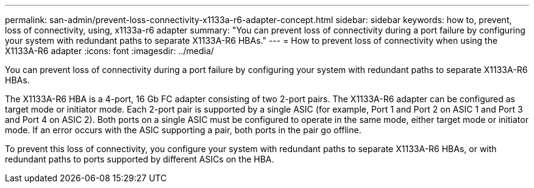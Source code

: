 ---
permalink: san-admin/prevent-loss-connectivity-x1133a-r6-adapter-concept.html
sidebar: sidebar
keywords: how to, prevent, loss of connectivity,  using,  x1133a-r6 adapter
summary: "You can prevent loss of connectivity during a port failure by configuring your system with redundant paths to separate X1133A-R6 HBAs."
---
= How to prevent loss of connectivity when using the X1133A-R6 adapter
:icons: font
:imagesdir: ../media/

[.lead]
You can prevent loss of connectivity during a port failure by configuring your system with redundant paths to separate X1133A-R6 HBAs.

The X1133A-R6 HBA is a 4-port, 16 Gb FC adapter consisting of two 2-port pairs. The X1133A-R6 adapter can be configured as target mode or initiator mode. Each 2-port pair is supported by a single ASIC (for example, Port 1 and Port 2 on ASIC 1 and Port 3 and Port 4 on ASIC 2). Both ports on a single ASIC must be configured to operate in the same mode, either target mode or initiator mode. If an error occurs with the ASIC supporting a pair, both ports in the pair go offline.

To prevent this loss of connectivity, you configure your system with redundant paths to separate X1133A-R6 HBAs, or with redundant paths to ports supported by different ASICs on the HBA.
